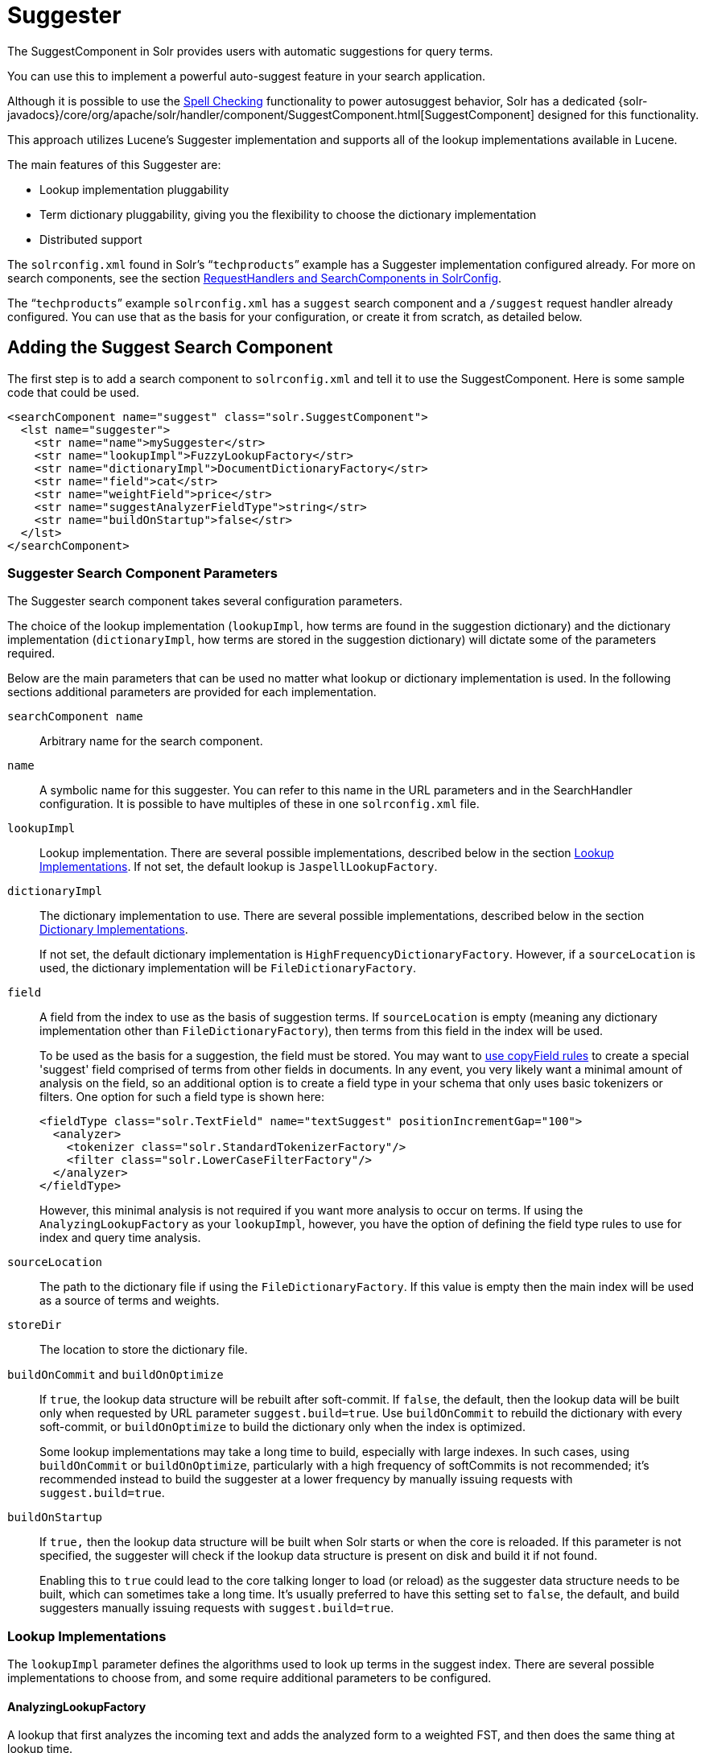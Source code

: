 = Suggester
// Licensed to the Apache Software Foundation (ASF) under one
// or more contributor license agreements.  See the NOTICE file
// distributed with this work for additional information
// regarding copyright ownership.  The ASF licenses this file
// to you under the Apache License, Version 2.0 (the
// "License"); you may not use this file except in compliance
// with the License.  You may obtain a copy of the License at
//
//   http://www.apache.org/licenses/LICENSE-2.0
//
// Unless required by applicable law or agreed to in writing,
// software distributed under the License is distributed on an
// "AS IS" BASIS, WITHOUT WARRANTIES OR CONDITIONS OF ANY
// KIND, either express or implied.  See the License for the
// specific language governing permissions and limitations
// under the License.

The SuggestComponent in Solr provides users with automatic suggestions for query terms.

You can use this to implement a powerful auto-suggest feature in your search application.

Although it is possible to use the <<spell-checking.adoc#,Spell Checking>> functionality to power autosuggest behavior, Solr has a dedicated {solr-javadocs}/core/org/apache/solr/handler/component/SuggestComponent.html[SuggestComponent] designed for this functionality.

This approach utilizes Lucene's Suggester implementation and supports all of the lookup implementations available in Lucene.

The main features of this Suggester are:

* Lookup implementation pluggability
* Term dictionary pluggability, giving you the flexibility to choose the dictionary implementation
* Distributed support

The `solrconfig.xml` found in Solr's "```techproducts```" example has a Suggester implementation configured already. For more on search components, see the section <<requesthandlers-and-searchcomponents-in-solrconfig.adoc#,RequestHandlers and SearchComponents in SolrConfig>>.

The "```techproducts```" example `solrconfig.xml` has a `suggest` search component and a `/suggest` request handler already configured. You can use that as the basis for your configuration, or create it from scratch, as detailed below.

== Adding the Suggest Search Component

The first step is to add a search component to `solrconfig.xml` and tell it to use the SuggestComponent. Here is some sample code that could be used.

[source,xml]
----
<searchComponent name="suggest" class="solr.SuggestComponent">
  <lst name="suggester">
    <str name="name">mySuggester</str>
    <str name="lookupImpl">FuzzyLookupFactory</str>
    <str name="dictionaryImpl">DocumentDictionaryFactory</str>
    <str name="field">cat</str>
    <str name="weightField">price</str>
    <str name="suggestAnalyzerFieldType">string</str>
    <str name="buildOnStartup">false</str>
  </lst>
</searchComponent>
----

=== Suggester Search Component Parameters

The Suggester search component takes several configuration parameters.

The choice of the lookup implementation (`lookupImpl`, how terms are found in the suggestion dictionary) and the dictionary implementation (`dictionaryImpl`, how terms are stored in the suggestion dictionary) will dictate some of the parameters required.

Below are the main parameters that can be used no matter what lookup or dictionary implementation is used. In the following sections additional parameters are provided for each implementation.

`searchComponent name`::
Arbitrary name for the search component.

`name`::
A symbolic name for this suggester. You can refer to this name in the URL parameters and in the SearchHandler configuration. It is possible to have multiples of these in one `solrconfig.xml` file.

`lookupImpl`::
Lookup implementation. There are several possible implementations, described below in the section <<Lookup Implementations>>. If not set, the default lookup is `JaspellLookupFactory`.

`dictionaryImpl`::
The dictionary implementation to use. There are several possible implementations, described below in the section <<Dictionary Implementations>>.
+
If not set, the default dictionary implementation is `HighFrequencyDictionaryFactory`. However, if a `sourceLocation` is used, the dictionary implementation will be `FileDictionaryFactory`.

`field`::
A field from the index to use as the basis of suggestion terms. If `sourceLocation` is empty (meaning any dictionary implementation other than `FileDictionaryFactory`), then terms from this field in the index will be used.
+
To be used as the basis for a suggestion, the field must be stored. You may want to <<copy-fields.adoc#,use copyField rules>> to create a special 'suggest' field comprised of terms from other fields in documents. In any event, you very likely want a minimal amount of analysis on the field, so an additional option is to create a field type in your schema that only uses basic tokenizers or filters. One option for such a field type is shown here:
+
[source,xml]
----
<fieldType class="solr.TextField" name="textSuggest" positionIncrementGap="100">
  <analyzer>
    <tokenizer class="solr.StandardTokenizerFactory"/>
    <filter class="solr.LowerCaseFilterFactory"/>
  </analyzer>
</fieldType>
----
+
However, this minimal analysis is not required if you want more analysis to occur on terms. If using the `AnalyzingLookupFactory` as your `lookupImpl`, however, you have the option of defining the field type rules to use for index and query time analysis.

`sourceLocation`::
The path to the dictionary file if using the `FileDictionaryFactory`. If this value is empty then the main index will be used as a source of terms and weights.

`storeDir`::
The location to store the dictionary file.

`buildOnCommit` and `buildOnOptimize`::
If `true`, the lookup data structure will be rebuilt after soft-commit. If `false`, the default, then the lookup data will be built only when requested by URL parameter `suggest.build=true`. Use `buildOnCommit` to rebuild the dictionary with every soft-commit, or `buildOnOptimize` to build the dictionary only when the index is optimized.
+
Some lookup implementations may take a long time to build, especially with large indexes. In such cases, using `buildOnCommit` or `buildOnOptimize`, particularly with a high frequency of softCommits is not recommended; it's recommended instead to build the suggester at a lower frequency by manually issuing requests with `suggest.build=true`.

`buildOnStartup`::
If `true,` then the lookup data structure will be built when Solr starts or when the core is reloaded. If this parameter is not specified, the suggester will check if the lookup data structure is present on disk and build it if not found.
+
Enabling this to `true` could lead to the core talking longer to load (or reload) as the suggester data structure needs to be built, which can sometimes take a long time. It’s usually preferred to have this setting set to `false`, the default, and build suggesters manually issuing requests with `suggest.build=true`.

=== Lookup Implementations

The `lookupImpl` parameter defines the algorithms used to look up terms in the suggest index. There are several possible implementations to choose from, and some require additional parameters to be configured.

==== AnalyzingLookupFactory

A lookup that first analyzes the incoming text and adds the analyzed form to a weighted FST, and then does the same thing at lookup time.

This implementation uses the following additional properties:

`suggestAnalyzerFieldType`::
The field type to use for the query-time and build-time term suggestion analysis.

`exactMatchFirst`::
If `true`, the default, exact suggestions are returned first, even if they are prefixes or other strings in the FST have larger weights.

`preserveSep`::
If `true`, the default, then a separator between tokens is preserved. This means that suggestions are sensitive to tokenization (e.g., baseball is different from base ball).

`preservePositionIncrements`::
If `true`, the suggester will preserve position increments. This means that token filters which leave gaps (for example, when StopFilter matches a stopword) the position would be respected when building the suggester. The default is `false`.

==== FuzzyLookupFactory

This is a suggester which is an extension of the AnalyzingSuggester but is fuzzy in nature. The similarity is measured by the Levenshtein algorithm.

This implementation uses the following additional properties:

`exactMatchFirst`::
If `true`, the default, exact suggestions are returned first, even if they are prefixes or other strings in the FST have larger weights.

`preserveSep`::
If `true`, the default, then a separator between tokens is preserved. This means that suggestions are sensitive to tokenization (e.g., baseball is different from base ball).

`maxSurfaceFormsPerAnalyzedForm`::
The maximum number of surface forms to keep for a single analyzed form. When there are too many surface forms we discard the lowest weighted ones.

`maxGraphExpansions`::
When building the FST ("index-time"), we add each path through the tokenstream graph as an individual entry. This places an upper-bound on how many expansions will be added for a single suggestion. The default is `-1` which means there is no limit.

`preservePositionIncrements`::
If `true`, the suggester will preserve position increments. This means that token filters which leave gaps (for example, when StopFilter matches a stopword) the position would be respected when building the suggester. The default is `false`.

`maxEdits`::
The maximum number of string edits allowed. The system's hard limit is `2`. The default is `1`.

`transpositions`::
If `true`, the default, transpositions should be treated as a primitive edit operation.

`nonFuzzyPrefix`::
The length of the common non fuzzy prefix match which must match a suggestion. The default is `1`.

`minFuzzyLength`::
The minimum length of query before which any string edits will be allowed. The default is `3`.

`unicodeAware`::
If `true`, the `maxEdits`, `minFuzzyLength`, `transpositions` and `nonFuzzyPrefix` parameters will be measured in unicode code points (actual letters) instead of bytes. The default is `false`.

==== AnalyzingInfixLookupFactory

Analyzes the input text and then suggests matches based on prefix matches to any tokens in the indexed text. This uses a Lucene index for its dictionary.

This implementation uses the following additional properties.

`indexPath`::
When using `AnalyzingInfixSuggester` you can provide your own path where the index will get built. The default is `analyzingInfixSuggesterIndexDir` and will be created in your collection's `data/` directory.

`minPrefixChars`::
Minimum number of leading characters before PrefixQuery is used (default is `4`). Prefixes shorter than this are indexed as character ngrams (increasing index size but making lookups faster).

`allTermsRequired`::
Boolean option for multiple terms. The default is `true`, all terms will be required.

`highlight`::
Highlight suggest terms. Default is `true`.

This implementation supports <<Context Filtering>>.

==== BlendedInfixLookupFactory

An extension of the `AnalyzingInfixSuggester` which provides additional functionality to weight prefix matches across the matched documents. It scores higher if a hit is closer to the start of the suggestion.

This implementation uses the following additional properties:

`blenderType`::
Used to calculate weight coefficient using the position of the first matching word. Available options are:
`position_linear`:::
`weightFieldValue * (1 - 0.10*position)`: Matches to the start will be given a higher score. This is the default.
`position_reciprocal`:::
`weightFieldValue / (1 + position)`: Matches to the start will be given a higher score. The score of matches positioned far from the start of the suggestion decays faster than linear.
`position_exponential_reciprocal`:::
`weightFieldValue / pow(1 + position,exponent)`: Matches to the start will be given a higher score. The score of matches positioned far from the start of the suggestion decays faster than reciprocal.
`exponent`::::
An optional configuration variable for `position_exponential_reciprocal` to control how fast the score will decrease. Default `2.0`.

`numFactor`::
The factor to multiply the number of searched elements from which results will be pruned. Default is `10`.

`indexPath`::
When using `BlendedInfixSuggester` you can provide your own path where the index will get built. The default directory name is `blendedInfixSuggesterIndexDir` and will be created in your collection's data directory.

`minPrefixChars`::
Minimum number of leading characters before PrefixQuery is used (the default is `4`). Prefixes shorter than this are indexed as character ngrams, which increases index size but makes lookups faster.

This implementation supports <<Context Filtering>>.

==== FreeTextLookupFactory

It looks at the last tokens plus the prefix of whatever final token the user is typing, if present, to predict the most likely next token. The number of previous tokens that need to be considered can also be specified. This suggester would only be used as a fallback, when the primary suggester fails to find any suggestions.

This implementation uses the following additional properties:

`suggestFreeTextAnalyzerFieldType`::
The analyzer used at "query-time" and "build-time" to analyze suggestions. This parameter is required.

`ngrams`::
The max number of tokens out of which singles will be made the dictionary. The default value is `2`. Increasing this would mean you want more than the previous 2 tokens to be taken into consideration when making the suggestions.

==== FSTLookupFactory

An automaton-based lookup. This implementation is slower to build, but provides the lowest memory cost. We recommend using this implementation unless you need more sophisticated matching results, in which case you should use the Jaspell implementation.

This implementation uses the following additional properties:

`exactMatchFirst`::
If `true`, the default, exact suggestions are returned first, even if they are prefixes or other strings in the FST have larger weights.

`weightBuckets`::
The number of separate buckets for weights which the suggester will use while building its dictionary.

==== TSTLookupFactory

A simple compact ternary trie based lookup.

==== WFSTLookupFactory

A weighted automaton representation which is an alternative to `FSTLookup` for more fine-grained ranking. `WFSTLookup` does not use buckets, but instead a shortest path algorithm.

Note that it expects weights to be whole numbers. If weight is missing it's assumed to be `1.0`. Weights affect the sorting of matching suggestions when `spellcheck.onlyMorePopular=true` is selected: weights are treated as "popularity" score, with higher weights preferred over suggestions with lower weights.

==== JaspellLookupFactory

A more complex lookup based on a ternary trie from the http://jaspell.sourceforge.net/[JaSpell] project. Use this implementation if you need more sophisticated matching results.

=== Dictionary Implementations

The dictionary implementations define how terms are stored. There are several options, and multiple dictionaries can be used in a single request if necessary.

==== DocumentDictionaryFactory

A dictionary with terms, weights, and an optional payload taken from the index.

This dictionary implementation takes the following parameters in addition to parameters described for the Suggester generally and for the lookup implementation:

`weightField`::
A field that is stored or a numeric DocValue field. This parameter is optional.

`payloadField`::
The `payloadField` should be a field that is stored. This parameter is optional.

`contextField`::
Field to be used for context filtering. Note that only some lookup implementations support filtering.

==== DocumentExpressionDictionaryFactory

This dictionary implementation is the same as the `DocumentDictionaryFactory` but allows users to specify an arbitrary expression into the `weightExpression` tag.

This dictionary implementation takes the following parameters in addition to parameters described for the Suggester generally and for the lookup implementation:

`payloadField`::
The `payloadField` should be a field that is stored. This parameter is optional.

`weightExpression`::
An arbitrary expression used for scoring the suggestions. The fields used must be numeric fields. This parameter is required.

`contextField`::
Field to be used for context filtering. Note that only some lookup implementations support filtering.

==== HighFrequencyDictionaryFactory

This dictionary implementation allows adding a threshold to prune out less frequent terms in cases where very common terms may overwhelm other terms.

This dictionary implementation takes one parameter in addition to parameters described for the Suggester generally and for the lookup implementation:

`threshold`::
A value between zero and one representing the minimum fraction of the total documents where a term should appear in order to be added to the lookup dictionary.

==== FileDictionaryFactory

This dictionary implementation allows using an external file that contains suggest entries. Weights and payloads can also be used.

If using a dictionary file, it should be a plain text file in UTF-8 encoding. You can use both single terms and phrases in the dictionary file. If adding weights or payloads, those should be separated from terms using the delimiter defined with the `fieldDelimiter` property (the default is '\t', the tab representation). If using payloads, the first line in the file *must* specify a payload.

This dictionary implementation takes one parameter in addition to parameters described for the Suggester generally and for the lookup implementation:

`fieldDelimiter`::
Specifies the delimiter to be used separating the entries, weights and payloads. The default is tab (`\t`).
+
.Example File
[source,text]
----
acquire
accidentally    2.0
accommodate 3.0
----

=== Multiple Dictionaries

It is possible to include multiple `dictionaryImpl` definitions in a single SuggestComponent definition.

To do this, simply define separate suggesters, as in this example:

[source,xml]
----
<searchComponent name="suggest" class="solr.SuggestComponent">
  <lst name="suggester">
    <str name="name">mySuggester</str>
    <str name="lookupImpl">FuzzyLookupFactory</str>
    <str name="dictionaryImpl">DocumentDictionaryFactory</str>
    <str name="field">cat</str>
    <str name="weightField">price</str>
    <str name="suggestAnalyzerFieldType">string</str>
  </lst>
  <lst name="suggester">
    <str name="name">altSuggester</str>
    <str name="dictionaryImpl">DocumentExpressionDictionaryFactory</str>
    <str name="lookupImpl">FuzzyLookupFactory</str>
    <str name="field">product_name</str>
    <str name="weightExpression">((price * 2) + ln(popularity))</str>
    <str name="sortField">weight</str>
    <str name="sortField">price</str>
    <str name="storeDir">suggest_fuzzy_doc_expr_dict</str>
    <str name="suggestAnalyzerFieldType">text_en</str>
  </lst>
</searchComponent>
----

When using these Suggesters in a query, you would define multiple `suggest.dictionary` parameters in the request, referring to the names given for each Suggester in the search component definition. The response will include the terms in sections for each Suggester. See the <<Example Usages>> section below for an example request and response.

== Adding the Suggest Request Handler

After adding the search component, a request handler must be added to `solrconfig.xml`. This request handler works the <<requesthandlers-and-searchcomponents-in-solrconfig.adoc#,same as any other request handler>>, and allows you to configure default parameters for serving suggestion requests. The request handler definition must incorporate the "suggest" search component defined previously.

[source,xml]
----
<requestHandler name="/suggest" class="solr.SearchHandler" startup="lazy">
  <lst name="defaults">
    <str name="suggest">true</str>
    <str name="suggest.count">10</str>
  </lst>
  <arr name="components">
    <str>suggest</str>
  </arr>
</requestHandler>
----

=== Suggest Request Handler Parameters

The following parameters allow you to set defaults for the Suggest request handler:

`suggest=true`::
This parameter should always be `true`, because we always want to run the Suggester for queries submitted to this handler.

`suggest.dictionary`::
The name of the dictionary component configured in the search component. This is a mandatory parameter. It can be set in the request handler, or sent as a parameter at query time.

`suggest.q`::
The query to use for suggestion lookups.

`suggest.count`::
Specifies the number of suggestions for Solr to return.

`suggest.cfq`::
A Context Filter Query used to filter suggestions based on the context field, if supported by the suggester.

`suggest.build`::
If `true`, it will build the suggester index. This is likely useful only for initial requests; you would probably not want to build the dictionary on every request, particularly in a production system. If you would like to keep your dictionary up to date, you should use the `buildOnCommit` or `buildOnOptimize` parameter for the search component.

`suggest.reload`::
If `true`, it will reload the suggester index.

`suggest.buildAll`::
If `true`, it will build all suggester indexes.

`suggest.reloadAll`::
If `true`, it will reload all suggester indexes.

These properties can also be overridden at query time, or not set in the request handler at all and always sent at query time.

.Context Filtering
[IMPORTANT]
====
Context filtering (`suggest.cfq`) is currently only supported by `AnalyzingInfixLookupFactory` and `BlendedInfixLookupFactory`, and only when backed by a `Document*Dictionary`. All other implementations will return unfiltered matches as if filtering was not requested.
====

== Example Usages

=== Get Suggestions with Weights

This is a basic suggestion using a single dictionary and a single Solr core.

Example query:

[source,text]
----
http://localhost:8983/solr/techproducts/suggest?suggest=true&suggest.build=true&suggest.dictionary=mySuggester&suggest.q=elec
----

In this example, we've simply requested the string 'elec' with the `suggest.q` parameter and requested that the suggestion dictionary be built with `suggest.build` (note, however, that you would likely not want to build the index on every query - instead you should use `buildOnCommit` or `buildOnOptimize` if you have regularly changing documents).

Example response:

[source,json]
----
{
  "responseHeader": {
    "status": 0,
    "QTime": 35
  },
  "command": "build",
  "suggest": {
    "mySuggester": {
      "elec": {
        "numFound": 3,
        "suggestions": [
          {
            "term": "electronics and computer1",
            "weight": 2199,
            "payload": ""
          },
          {
            "term": "electronics",
            "weight": 649,
            "payload": ""
          },
          {
            "term": "electronics and stuff2",
            "weight": 279,
            "payload": ""
          }
        ]
      }
    }
  }
}
----

=== Using Multiple Dictionaries

If you have defined multiple dictionaries, you can use them in queries.

Example query:

[source,text]
----
http://localhost:8983/solr/techproducts/suggest?suggest=true&suggest.dictionary=mySuggester&suggest.dictionary=altSuggester&suggest.q=elec
----

In this example we have sent the string 'elec' as the `suggest.q` parameter and named two `suggest.dictionary` definitions to be used.

Example response:

[source,json]
----
{
  "responseHeader": {
    "status": 0,
    "QTime": 3
  },
  "suggest": {
    "mySuggester": {
      "elec": {
        "numFound": 1,
        "suggestions": [
          {
            "term": "electronics and computer1",
            "weight": 100,
            "payload": ""
          }
        ]
      }
    },
    "altSuggester": {
      "elec": {
        "numFound": 1,
        "suggestions": [
          {
            "term": "electronics and computer1",
            "weight": 10,
            "payload": ""
          }
        ]
      }
    }
  }
}
----

=== Context Filtering

Context filtering lets you filter suggestions by a separate context field, such as category, department or any other token. The `AnalyzingInfixLookupFactory` and `BlendedInfixLookupFactory` currently support this feature, when backed by `DocumentDictionaryFactory`.

Add `contextField` to your suggester configuration. This example will suggest names and allow to filter by category:

.solrconfig.xml
[source,xml]
----
<searchComponent name="suggest" class="solr.SuggestComponent">
  <lst name="suggester">
    <str name="name">mySuggester</str>
    <str name="lookupImpl">AnalyzingInfixLookupFactory</str>
    <str name="dictionaryImpl">DocumentDictionaryFactory</str>
    <str name="field">name</str>
    <str name="weightField">price</str>
    <str name="contextField">cat</str>
    <str name="suggestAnalyzerFieldType">string</str>
    <str name="buildOnStartup">false</str>
  </lst>
</searchComponent>
----

Example context filtering suggest query:

[source,text]
----
http://localhost:8983/solr/techproducts/suggest?suggest=true&suggest.build=true&suggest.dictionary=mySuggester&suggest.q=c&suggest.cfq=memory
----

The suggester will only bring back suggestions for products tagged with 'cat=memory'.
